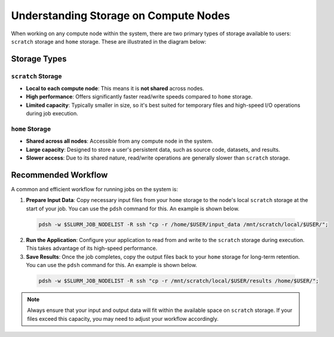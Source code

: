 Understanding Storage on Compute Nodes
######################################

When working on any compute node within the system, there are
two primary types of storage available to users: ``scratch`` storage and ``home`` storage.
These are illustrated in the diagram below:

.. image:: images/logical_storage_architecture.png
   :width: 600
   :alt: Logical Storage Architecture

Storage Types
=============

``scratch`` Storage
-------------------
- **Local to each compute node**: This means it is **not shared** across nodes.
- **High performance**: Offers significantly faster read/write speeds compared to ``home`` storage.
- **Limited capacity**: Typically smaller in size, so it's best suited for temporary files and high-speed I/O operations during job execution.

``home`` Storage
----------------
- **Shared across all nodes**: Accessible from any compute node in the system.
- **Large capacity**: Designed to store a user's persistent data, such as source code, datasets, and results.
- **Slower access**: Due to its shared nature, read/write operations are generally slower than ``scratch`` storage.

Recommended Workflow
====================

A common and efficient workflow for running jobs on the system is:

1. **Prepare Input Data**: Copy necessary input files from your ``home`` storage to the node's local ``scratch`` storage at the start of your job.
   You can use the ``pdsh`` command for this. An example is shown below.

  .. code-block:: bash

    pdsh -w $SLURM_JOB_NODELIST -R ssh "cp -r /home/$USER/input_data /mnt/scratch/local/$USER/";

2. **Run the Application**: Configure your application to read from and write to the ``scratch`` storage during execution.
   This takes advantage of its high-speed performance.
3. **Save Results**: Once the job completes, copy the output files back to your ``home`` storage for long-term retention.
   You can use the ``pdsh`` command for this. An example is shown below.

  .. code-block:: bash

    pdsh -w $SLURM_JOB_NODELIST -R ssh "cp -r /mnt/scratch/local/$USER/results /home/$USER/";

.. note::

   Always ensure that your input and output data will fit within the available space on ``scratch`` storage.
   If your files exceed this capacity, you may need to adjust your workflow accordingly.
